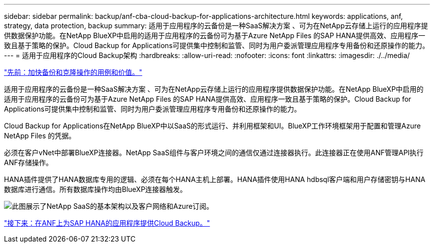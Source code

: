 ---
sidebar: sidebar 
permalink: backup/anf-cba-cloud-backup-for-applications-architecture.html 
keywords: applications, anf, strategy, data protection, backup 
summary: 适用于应用程序的云备份是一种SaaS解决方案 、可为在NetApp云存储上运行的应用程序提供数据保护功能。在NetApp BlueXP中启用的适用于应用程序的云备份可为基于Azure NetApp Files 的SAP HANA提供高效、应用程序一致且基于策略的保护。Cloud Backup for Applications可提供集中控制和监管、同时为用户委派管理应用程序专用备份和还原操作的能力。 
---
= 适用于应用程序的Cloud Backup架构
:hardbreaks:
:allow-uri-read: 
:nofooter: 
:icons: font
:linkattrs: 
:imagesdir: ./../media/


link:anf-cba-use-cases-and-value-of-accelerated-backup-and-cloning-operations_overview.html["先前：加快备份和克隆操作的用例和价值。"]

[role="lead"]
适用于应用程序的云备份是一种SaaS解决方案 、可为在NetApp云存储上运行的应用程序提供数据保护功能。在NetApp BlueXP中启用的适用于应用程序的云备份可为基于Azure NetApp Files 的SAP HANA提供高效、应用程序一致且基于策略的保护。Cloud Backup for Applications可提供集中控制和监管、同时为用户委派管理应用程序专用备份和还原操作的能力。

Cloud Backup for Applications在NetApp BlueXP中以SaaS的形式运行、并利用框架和UI。BlueXP工作环境框架用于配置和管理Azure NetApp Files 的凭据。

必须在客户vNet中部署BlueXP连接器。NetApp SaaS组件与客户环境之间的通信仅通过连接器执行。此连接器正在使用ANF管理API执行ANF存储操作。

HANA插件提供了HANA数据库专用的逻辑、必须在每个HANA主机上部署。HANA插件使用HANA hdbsql客户端和用户存储密钥与HANA数据库进行通信。所有数据库操作均由BlueXP连接器触发。

image:anf-cba-image5.png["此图展示了NetApp SaaS的基本架构以及客户网络和Azure订阅。"]

link:anf-cba-cloud-backup-for-applications-for-sap-hana-on-anf.html["接下来：在ANF上为SAP HANA的应用程序提供Cloud Backup。"]
